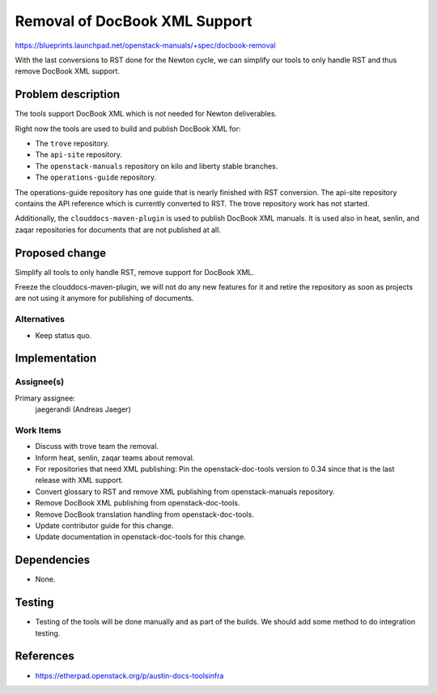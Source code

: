 ..
 This work is licensed under a Creative Commons Attribution 3.0 Unported
 License.

 http://creativecommons.org/licenses/by/3.0/legalcode

==============================
Removal of DocBook XML Support
==============================

https://blueprints.launchpad.net/openstack-manuals/+spec/docbook-removal

With the last conversions to RST done for the Newton cycle, we can
simplify our tools to only handle RST and thus remove DocBook XML support.

Problem description
===================

The tools support DocBook XML which is not needed for Newton deliverables.

Right now the tools are used to build and publish DocBook XML for:

* The ``trove`` repository.
* The ``api-site`` repository.
* The ``openstack-manuals`` repository on kilo and liberty stable
  branches.
* The ``operations-guide`` repository.

The operations-guide repository has one guide that is nearly finished
with RST conversion. The api-site repository contains the API
reference which is currently converted to RST. The trove repository
work has not started.

Additionally, the ``clouddocs-maven-plugin`` is used to publish
DocBook XML manuals. It is used also in heat, senlin, and zaqar
repositories for documents that are not published at all.

Proposed change
===============

Simplify all tools to only handle RST, remove support for DocBook XML.

Freeze the clouddocs-maven-plugin, we will not do any new features for
it and retire the repository as soon as projects are not using it
anymore for publishing of documents.


Alternatives
------------

* Keep status quo.


Implementation
==============

Assignee(s)
-----------

Primary assignee:
  jaegerandi (Andreas Jaeger)

Work Items
----------

* Discuss with trove team the removal.
* Inform heat, senlin, zaqar teams about removal.
* For repositories that need XML publishing: Pin the
  openstack-doc-tools version to 0.34 since that is the last release
  with XML support.
* Convert glossary to RST and remove XML publishing from
  openstack-manuals repository.
* Remove DocBook XML publishing from openstack-doc-tools.
* Remove DocBook translation handling from openstack-doc-tools.
* Update contributor guide for this change.
* Update documentation in openstack-doc-tools for this change.


Dependencies
============

* None.


Testing
=======

* Testing of the tools will be done manually and as part of the
  builds. We should add some method to do integration testing.

References
==========

* https://etherpad.openstack.org/p/austin-docs-toolsinfra
